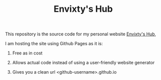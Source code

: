 #+TITLE: Envixty's Hub
#+DESCRIPTION: My personal website's README

[[https://redkittty.github.io/img/title.png]]

This repository is the source code for my personal website [[https://redkittty.github.io][Envixty's Hub]],

I am hosting the site using Github Pages as it is:

1. Free as in cost

2. Allows actual code instead of using a user-friendly website generator

3. Gives you a clean url <github-username>.github.io

